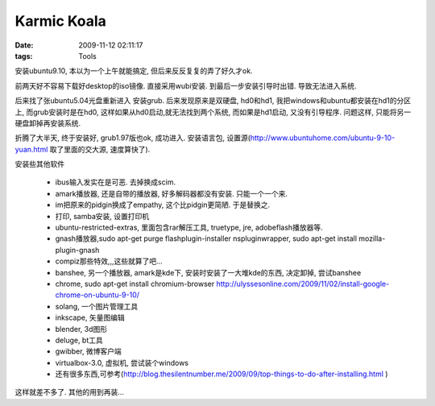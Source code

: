 Karmic Koala
===================

:date: 2009-11-12 02:11:17
:tags: Tools


安装ubuntu9.10, 本以为一个上午就能搞定, 但后来反反复复的弄了好久才ok.

前两天好不容易下载好desktop的iso镜像. 直接采用wubi安装. 到最后一步安装引导时出错. 导致无法进入系统.

后来找了张ubuntu5.04光盘重新进入 安装grub. 后来发现原来是双硬盘, hd0和hd1, 我把windows和ubuntu都安装在hd1的分区上, 而grub安装时是在hd0, 这样如果从hd0启动,就无法找到两个系统, 而如果是hd1启动, 又没有引导程序.
问题这样, 只能将另一硬盘卸掉再安装系统.

折腾了大半天, 终于安装好, grub1.97版也ok, 成功进入.
安装语言包, 设置源(http://www.ubuntuhome.com/ubuntu-9-10-yuan.html 取了里面的交大源, 速度算快了).

安装些其他软件

    - ibus输入发实在是可恶. 去掉换成scim.
    - amark播放器, 还是自带的播放器, 好多解码器都没有安装. 只能一个一个来.
    - im把原来的pidgin换成了empathy, 这个比pidgin更简陋. 于是替换之.
    - 打印, samba安装, 设置打印机
    - ubuntu-restricted-extras, 里面包含rar解压工具, truetype, jre, adobeflash播放器等.
    - gnash播放器,sudo apt-get purge flashplugin-installer nspluginwrapper, sudo apt-get install mozilla-plugin-gnash
    - compiz那些特效,,,这些就算了吧...
    - banshee, 另一个播放器, amark是kde下, 安装时安装了一大堆kde的东西, 决定卸掉, 尝试banshee
    - chrome, sudo apt-get install chromium-browser http://ulyssesonline.com/2009/11/02/install-google-chrome-on-ubuntu-9-10/
    - solang, 一个图片管理工具
    - inkscape, 矢量图编辑
    - blender, 3d图形
    - deluge, bt工具
    - gwibber, 微博客户端
    - virtualbox-3.0, 虚拟机, 尝试装个windows
    - 还有很多东西,可参考(http://blog.thesilentnumber.me/2009/09/top-things-to-do-after-installing.html )

这样就差不多了. 其他的用到再装...